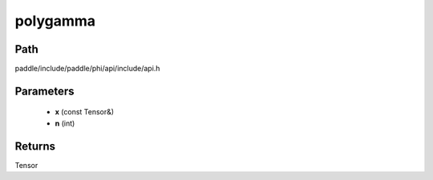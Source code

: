 .. _en_api_paddle_experimental_polygamma:

polygamma
-------------------------------

.. cpp:function:: Tensor polygamma ( const Tensor & x , int n ) ;


Path
:::::::::::::::::::::
paddle/include/paddle/phi/api/include/api.h

Parameters
:::::::::::::::::::::
	- **x** (const Tensor&)
	- **n** (int)

Returns
:::::::::::::::::::::
Tensor
